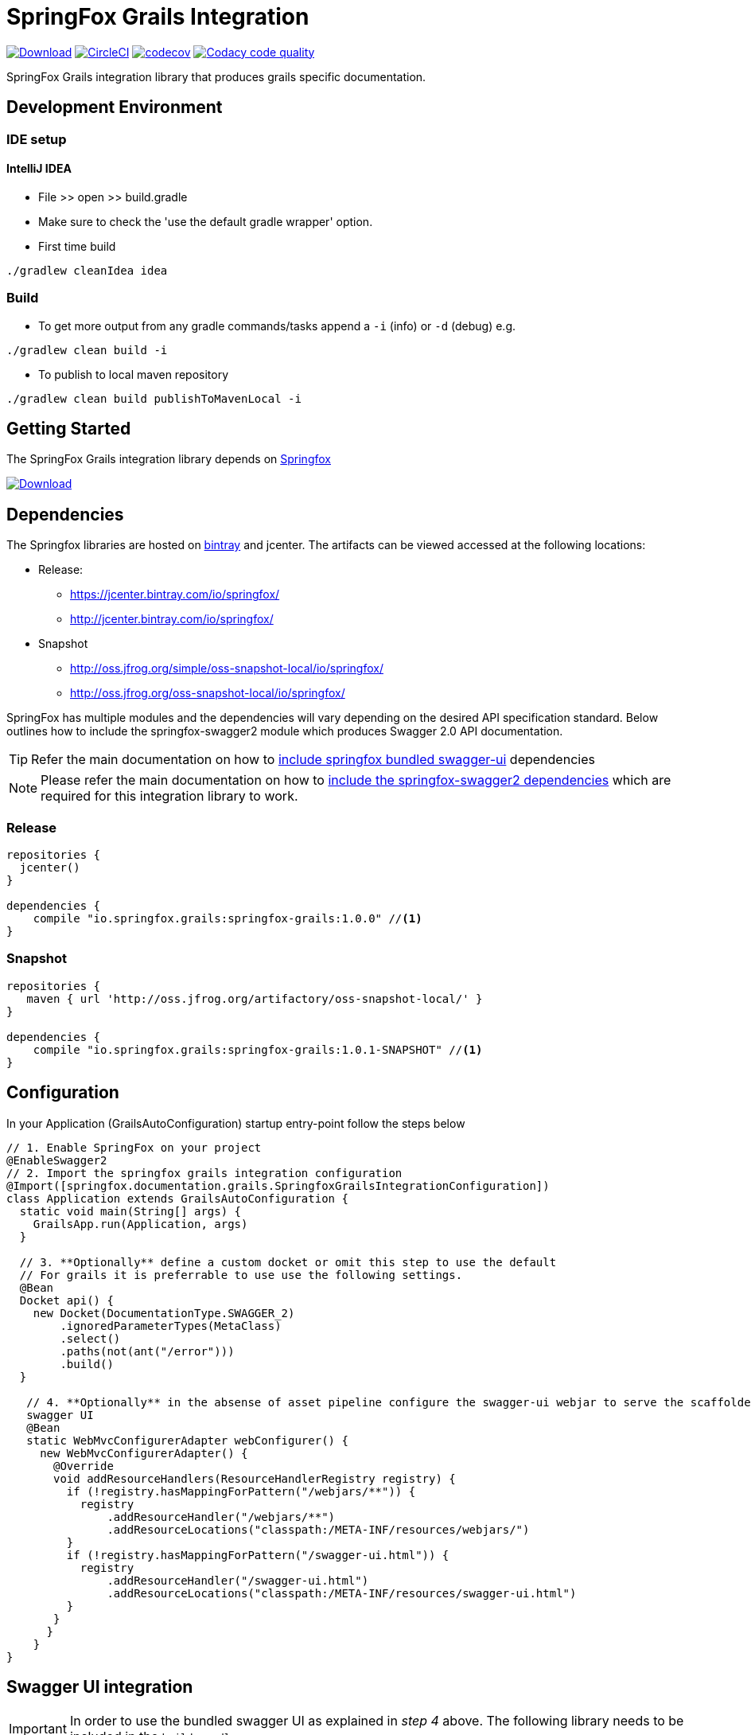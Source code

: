= SpringFox Grails Integration

image:https://api.bintray.com/packages/springfox/maven-repo/springfox-grails-integration/images/download.svg["Download", link="https://bintray.com/springfox/maven-repo/springfox-grails-integration/_latestVersion"]
image:https://circleci.com/gh/springfox/springfox-grails-integration.svg?style=svg["CircleCI", link="https://circleci.com/gh/springfox/springfox-grails-integration"]
image:https://codecov.io/gh/springfox/springfox-grails-integration/branch/master/graph/badge.svg["codecov",link="https://codecov.io/gh/springfox/springfox-grails-integration"]
image:https://api.codacy.com/project/badge/Grade/77fbd793eb06447d9f1bf47eb8cdad8b["Codacy code quality", link="https://www.codacy.com/app/dilip-krishnan-github/springfox-grails-integration?utm_source=github.com&utm_medium=referral&utm_content=springfox/springfox-grails-integration&utm_campaign=Badge_Grade"]

SpringFox Grails integration library that produces grails specific documentation.

== Development Environment

=== IDE setup 

==== IntelliJ IDEA

- File >> open >> build.gradle
- Make sure to check the 'use the default gradle wrapper' option.
- First time build

```bash
./gradlew cleanIdea idea

```

=== Build

- To get more output from any gradle commands/tasks append a `-i` (info) or `-d` (debug) e.g.
```bash
./gradlew clean build -i

```
- To publish to local maven repository
```bash
./gradlew clean build publishToMavenLocal -i

```

== Getting Started

:releaseVersion: 1.0.0
:snapshotVersion: 1.0.1-SNAPSHOT
:springfoxVersion: 2.7.0
:springfoxRfc6570Version: 1.0.0

The SpringFox Grails integration library depends on http://springfox.github.io/springfox/docs/current/[Springfox]

image:https://api.bintray.com/packages/springfox/maven-repo/springfox/images/download.svg["Download", link="https://bintray.com/springfox/maven-repo/springfox/_latestVersion"]


== Dependencies
The Springfox libraries are hosted on https://bintray.com/springfox/maven-repo/springfox/view[bintray] and jcenter.
The artifacts can be viewed accessed at the following locations:

* Release:
   ** https://jcenter.bintray.com/io/springfox/
   ** http://jcenter.bintray.com/io/springfox/
* Snapshot
 ** http://oss.jfrog.org/simple/oss-snapshot-local/io/springfox/
 ** http://oss.jfrog.org/oss-snapshot-local/io/springfox/

SpringFox has multiple modules and the dependencies will vary depending on the desired API specification standard.
Below outlines how to include the springfox-swagger2 module which produces Swagger 2.0 API documentation.

TIP: Refer the main documentation on how to http://springfox.github.io/springfox/docs/current/#swagger-ui[include springfox bundled swagger-ui] dependencies

NOTE: Please refer the main documentation on how to http://springfox.github.io/springfox/docs/current/#dependencies[include the springfox-swagger2 dependencies]
which are required for this integration library to work.

=== Release
[source,groovy]
[subs="verbatim,attributes"]
----
repositories {
  jcenter()
}

dependencies {
    compile "io.springfox.grails:springfox-grails:{releaseVersion}" //<1>
}
----

=== Snapshot

[source,groovy]
[subs="verbatim,attributes"]
----
repositories {
   maven { url 'http://oss.jfrog.org/artifactory/oss-snapshot-local/' }
}

dependencies {
    compile "io.springfox.grails:springfox-grails:{snapshotVersion}" //<1>
}
----

== Configuration

In your Application (GrailsAutoConfiguration) startup entry-point follow the steps below

[source,groovy]
[subs="verbatim,attributes"]
----

// 1. Enable SpringFox on your project
@EnableSwagger2
// 2. Import the springfox grails integration configuration
@Import([springfox.documentation.grails.SpringfoxGrailsIntegrationConfiguration])
class Application extends GrailsAutoConfiguration {
  static void main(String[] args) {
    GrailsApp.run(Application, args)
  }

  // 3. **Optionally** define a custom docket or omit this step to use the default
  // For grails it is preferrable to use use the following settings.
  @Bean
  Docket api() {
    new Docket(DocumentationType.SWAGGER_2)
        .ignoredParameterTypes(MetaClass)
        .select()
        .paths(not(ant("/error")))
        .build()
  }

   // 4. **Optionally** in the absense of asset pipeline configure the swagger-ui webjar to serve the scaffolded
   swagger UI
   @Bean
   static WebMvcConfigurerAdapter webConfigurer() {
     new WebMvcConfigurerAdapter() {
       @Override
       void addResourceHandlers(ResourceHandlerRegistry registry) {
         if (!registry.hasMappingForPattern("/webjars/**")) {
           registry
               .addResourceHandler("/webjars/**")
               .addResourceLocations("classpath:/META-INF/resources/webjars/")
         }
         if (!registry.hasMappingForPattern("/swagger-ui.html")) {
           registry
               .addResourceHandler("/swagger-ui.html")
               .addResourceLocations("classpath:/META-INF/resources/swagger-ui.html")
         }
       }
      }
    }
}
----

== Swagger UI integration

IMPORTANT: In order to use the bundled swagger UI as explained in ___step 4___ above. The following library needs to be
included in the `build.gradle`

[source,groovy]
[subs="verbatim,attributes"]
----
repositories {
  jcenter()
}

dependencies {
    compile "compile "io.springfox:springfox-swagger-ui:{springfoxVersion}" //<1>
}
----

NOTE: The latest released version is image:https://api.bintray.com/packages/springfox/maven-repo/springfox/images/download.svg["Springfox Version",
link="https://bintray.com/springfox/maven-repo/springfox/_latestVersion"]

== Extensibility
The library comes with intelligent defaults imeplemented by `DefaultGrailsAlternateTypeRuleConvention`. However the
defaults can be tweaked using one of these extensibility mechanisms. The following classes can be implemented and
registered as a bean to augment default behavior.

- AlternateTypeRuleConvention - for adding custom conventions for replacing grails types
- GrailsPropertySelector - for overriding the selection of grails properties by the default convention
- GrailsPropertyTransformer - for overriding the transformer of the grails property
- GeneratedClassNamingStrategy - for naming the generated class mixins


== Demo application

The demo application is available in https://github.com/springfox/springfox-grails-demo[this repository]. You can
see a live demo running or https://immense-escarpment-17128.herokuapp.com/swagger-ui.html[heroku here].

== Trouble shooting

If you get an exception when you try to run your app, this might be because of the chosen profile for your application.
If you use the `rest-api` profile, everything should be fine, but if you've chosen the `web` profile, it is likely that
you have to add something like this.

    grails.serverURL: http://localhost:8080
    
to your `application.yml` for the plugin to render absolute links.

